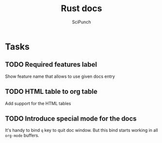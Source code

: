 #+title: Rust docs
#+author: SciPunch

* Tasks
** TODO Required features label
Show feature name that allows to use given docs entry

** TODO HTML table to org table
Add support for the HTML tables

** TODO Introduce special mode for the docs
It's handy to bind =q= key to quit doc window.
But this bind starts working in all =org-mode= buffers.

